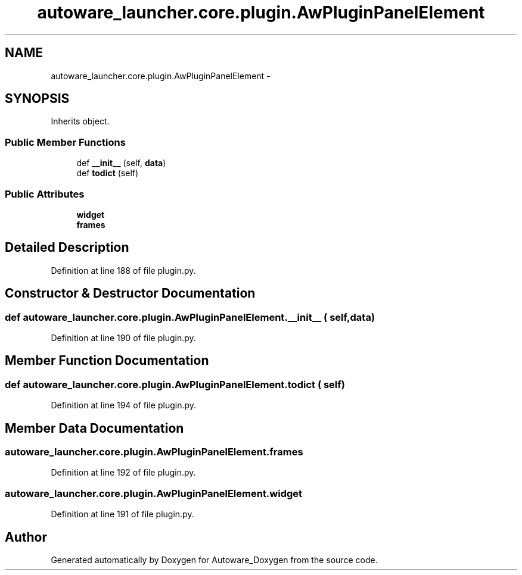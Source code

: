 .TH "autoware_launcher.core.plugin.AwPluginPanelElement" 3 "Fri May 22 2020" "Autoware_Doxygen" \" -*- nroff -*-
.ad l
.nh
.SH NAME
autoware_launcher.core.plugin.AwPluginPanelElement \- 
.SH SYNOPSIS
.br
.PP
.PP
Inherits object\&.
.SS "Public Member Functions"

.in +1c
.ti -1c
.RI "def \fB__init__\fP (self, \fBdata\fP)"
.br
.ti -1c
.RI "def \fBtodict\fP (self)"
.br
.in -1c
.SS "Public Attributes"

.in +1c
.ti -1c
.RI "\fBwidget\fP"
.br
.ti -1c
.RI "\fBframes\fP"
.br
.in -1c
.SH "Detailed Description"
.PP 
Definition at line 188 of file plugin\&.py\&.
.SH "Constructor & Destructor Documentation"
.PP 
.SS "def autoware_launcher\&.core\&.plugin\&.AwPluginPanelElement\&.__init__ ( self,  data)"

.PP
Definition at line 190 of file plugin\&.py\&.
.SH "Member Function Documentation"
.PP 
.SS "def autoware_launcher\&.core\&.plugin\&.AwPluginPanelElement\&.todict ( self)"

.PP
Definition at line 194 of file plugin\&.py\&.
.SH "Member Data Documentation"
.PP 
.SS "autoware_launcher\&.core\&.plugin\&.AwPluginPanelElement\&.frames"

.PP
Definition at line 192 of file plugin\&.py\&.
.SS "autoware_launcher\&.core\&.plugin\&.AwPluginPanelElement\&.widget"

.PP
Definition at line 191 of file plugin\&.py\&.

.SH "Author"
.PP 
Generated automatically by Doxygen for Autoware_Doxygen from the source code\&.
